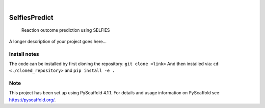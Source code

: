 .. These are examples of badges you might want to add to your README:
   please update the URLs accordingly

    .. image:: https://api.cirrus-ci.com/github/<USER>/selfiespredict.svg?branch=main
        :alt: Built Status
        :target: https://cirrus-ci.com/github/<USER>/selfiespredict
    .. image:: https://readthedocs.org/projects/selfiespredict/badge/?version=latest
        :alt: ReadTheDocs
        :target: https://selfiespredict.readthedocs.io/en/stable/
    .. image:: https://img.shields.io/coveralls/github/<USER>/selfiespredict/main.svg
        :alt: Coveralls
        :target: https://coveralls.io/r/<USER>/selfiespredict
    .. image:: https://img.shields.io/pypi/v/selfiespredict.svg
        :alt: PyPI-Server
        :target: https://pypi.org/project/selfiespredict/
    .. image:: https://img.shields.io/conda/vn/conda-forge/selfiespredict.svg
        :alt: Conda-Forge
        :target: https://anaconda.org/conda-forge/selfiespredict
    .. image:: https://pepy.tech/badge/selfiespredict/month
        :alt: Monthly Downloads
        :target: https://pepy.tech/project/selfiespredict
    .. image:: https://img.shields.io/twitter/url/http/shields.io.svg?style=social&label=Twitter
        :alt: Twitter
        :target: https://twitter.com/selfiespredict
      .. image:: https://img.shields.io/badge/-PyScaffold-005CA0?logo=pyscaffold
          :alt: Project generated with PyScaffold
          :target: https://pyscaffold.org/

|

==============
SelfiesPredict
==============


    Reaction outcome prediction using SELFIES


A longer description of your project goes here...




Install notes
=============

The code can be installed by first cloning the repository:
``git clone <link>``
And then installed via:
``cd <./cloned_repository>``
and
``pip install -e .``
   
.. _pyscaffold-notes:

Note
====

This project has been set up using PyScaffold 4.1.1. For details and usage
information on PyScaffold see https://pyscaffold.org/.
